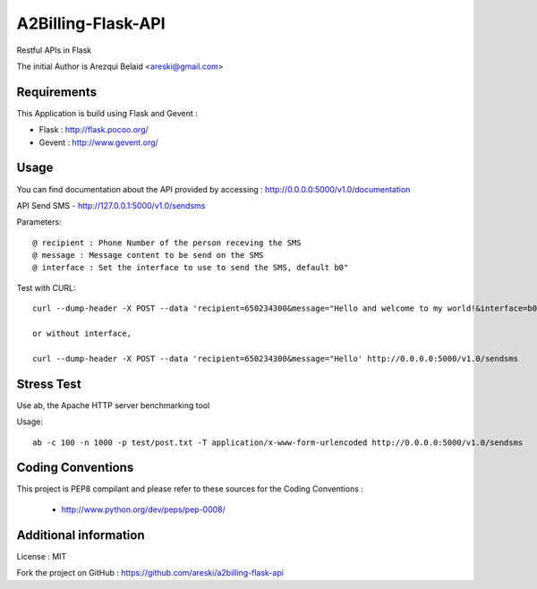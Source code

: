 A2Billing-Flask-API
===================

Restful APIs in Flask

The initial Author is Arezqui Belaid <areski@gmail.com>


Requirements
------------

This Application is build using Flask and Gevent :

* Flask : http://flask.pocoo.org/

* Gevent : http://www.gevent.org/


Usage
-----

You can find documentation about the API provided by accessing :
http://0.0.0.0:5000/v1.0/documentation

API Send SMS - http://127.0.0.1:5000/v1.0/sendsms

Parameters::

    @ recipient : Phone Number of the person receving the SMS
    @ message : Message content to be send on the SMS
    @ interface : Set the interface to use to send the SMS, default b0"


Test with CURL::

    curl --dump-header -X POST --data 'recipient=650234300&message="Hello and welcome to my world!&interface=b0' http://0.0.0.0:5000/v1.0/sendsms

    or without interface,

    curl --dump-header -X POST --data 'recipient=650234300&message="Hello' http://0.0.0.0:5000/v1.0/sendsms


Stress Test
-----------

Use ab, the Apache HTTP server benchmarking tool

Usage::

    ab -c 100 -n 1000 -p test/post.txt -T application/x-www-form-urlencoded http://0.0.0.0:5000/v1.0/sendsms


Coding Conventions
------------------

This project is PEP8 compilant and please refer to these sources for the Coding
Conventions :

    - http://www.python.org/dev/peps/pep-0008/


Additional information
-----------------------

License : MIT

Fork the project on GitHub : https://github.com/areski/a2billing-flask-api
